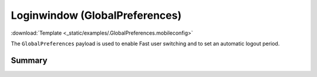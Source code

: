 .. _payloadtype-GlobalPreferences:

Loginwindow (GlobalPreferences)
===============================
:download:`Template <_static/examples/.GlobalPreferences.mobileconfig>`

The ``GlobalPreferences`` payload is used to enable Fast user switching and to set an automatic logout period.


Summary
-------

.. pfmheader:: /_static/manifests/GlobalPreferences manifest.plist
.. pfm:: /_static/manifests/GlobalPreferences manifest.plist
